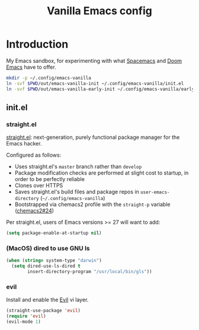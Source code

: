 #+TITLE: Vanilla Emacs config
#+STARTUP: showall

* Introduction
:PROPERTIES:
:CUSTOM_ID: introduction
:END:
My Emacs sandbox, for experimenting with what [[https://www.spacemacs.org/][Spacemacs]] and [[https://github.com/hlissner/doom-emacs][Doom Emacs]] have to offer.

#+BEGIN_SRC sh :tangle sh/install-emacs-vanilla.sh
mkdir -p ~/.config/emacs-vanilla
ln -svf $PWD/out/emacs-vanilla-init ~/.config/emacs-vanilla/init.el
ln -svf $PWD/out/emacs-vanilla-early-init ~/.config/emacs-vanilla/early-init.el
#+END_SRC

** init.el
:PROPERTIES:
:CUSTOM_ID: init-el
:END:
*** straight.el
[[https://github.com/radian-software/straight.el][straight.el]]: next-generation, purely functional package manager for the Emacs hacker.

Configured as follows:
- Uses straight.el's =master= branch rather than =develop=
- Package modification checks are performed at slight cost to startup, in order to be perfectly reliable
- Clones over HTTPS
- Saves straight.el's build files and package repos in =user-emacs-directory= (=~/.config/emacs-vanilla=)
- Bootstrapped via chemacs2 profile with the =straight-p= variable ([[https://github.com/plexus/chemacs2/issues/24][chemacs2#24]])

Per straight.el, users of Emacs versions >= 27 will want to add:

#+BEGIN_SRC emacs-lisp :tangle out/emacs-vanilla-early-init
(setq package-enable-at-startup nil)
#+END_SRC

*** (MacOS) dired to use GNU ls
#+BEGIN_SRC emacs-lisp :tangle out/emacs-vanilla-init
(when (string= system-type "darwin")
  (setq dired-use-ls-dired t
        insert-directory-program "/usr/local/bin/gls"))
#+END_SRC

*** evil
Install and enable the [[https://www.emacswiki.org/emacs/Evil][Evil]] vi layer.

#+BEGIN_SRC emacs-lisp :tangle out/emacs-vanilla-init
(straight-use-package 'evil)
(require 'evil)
(evil-mode 1)
#+END_SRC
